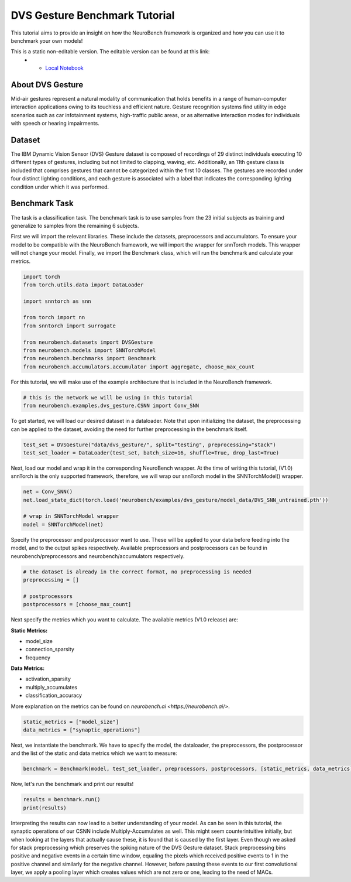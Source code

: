 .. _dvs-gesture-benchmark-tutorial:

===================================
**DVS Gesture Benchmark Tutorial**
===================================

This tutorial aims to provide an insight on how the NeuroBench framework is organized and how you can use it to benchmark your own models!

This is a static non-editable version. The editable version can be found at this link:
 * - `Local Notebook <path/to/ipynb_file>`__

.. _about-dvs-gesture:

**About DVS Gesture**
-----------------------

Mid-air gestures represent a natural modality of communication that holds benefits in a range of human-computer interaction applications owing to its touchless and efficient nature. Gesture recognition systems find utility in edge scenarios such as car infotainment systems, high-traffic public areas, or as alternative interaction modes for individuals with speech or hearing impairments.

.. _dataset:

**Dataset**
------------

The IBM Dynamic Vision Sensor (DVS) Gesture dataset is composed of recordings of 29 distinct individuals executing 10 different types of gestures, including but not limited to clapping, waving, etc. Additionally, an 11th gesture class is included that comprises gestures that cannot be categorized within the first 10 classes. The gestures are recorded under four distinct lighting conditions, and each gesture is associated with a label that indicates the corresponding lighting condition under which it was performed.

.. _benchmark-task:

**Benchmark Task**
-------------------

The task is a classification task. The benchmark task is to use samples from the 23 initial subjects as training and generalize to samples from the remaining 6 subjects.

First we will import the relevant libraries. These include the datasets, preprocessors and accumulators. To ensure your model to be compatible with the NeuroBench framework, we will import the wrapper for snnTorch models. This wrapper will not change your model. Finally, we import the Benchmark class, which will run the benchmark and calculate your metrics.

.. code:: python

   import torch
   from torch.utils.data import DataLoader

   import snntorch as snn

   from torch import nn
   from snntorch import surrogate

   from neurobench.datasets import DVSGesture
   from neurobench.models import SNNTorchModel
   from neurobench.benchmarks import Benchmark
   from neurobench.accumulators.accumulator import aggregate, choose_max_count

For this tutorial, we will make use of the example architecture that is included in the NeuroBench framework.

.. code:: python

   # this is the network we will be using in this tutorial
   from neurobench.examples.dvs_gesture.CSNN import Conv_SNN

To get started, we will load our desired dataset in a dataloader. Note that upon initializing the dataset, the preprocessing can be applied to the dataset, avoiding the need for further preprocessing in the benchmark itself.

.. code:: python

   test_set = DVSGesture("data/dvs_gesture/", split="testing", preprocessing="stack")
   test_set_loader = DataLoader(test_set, batch_size=16, shuffle=True, drop_last=True)

Next, load our model and wrap it in the corresponding NeuroBench wrapper. At the time of writing this tutorial, (V1.0) snnTorch is the only supported framework, therefore, we will wrap our snnTorch model in the SNNTorchModel() wrapper.

.. code:: python

   net = Conv_SNN()
   net.load_state_dict(torch.load('neurobench/examples/dvs_gesture/model_data/DVS_SNN_untrained.pth'))

   # wrap in SNNTorchModel wrapper
   model = SNNTorchModel(net)

Specify the preprocessor and postprocessor want to use. These will be applied to your data before feeding into the model, and to the output spikes respectively. Available preprocessors and postprocessors can be found in neurobench/preprocessors and neurobench/accumulators respectively.

.. code:: python

   # the dataset is already in the correct format, no preprocessing is needed
   preprocessing = []

   # postprocessors
   postprocessors = [choose_max_count]

Next specify the metrics which you want to calculate. The available metrics (V1.0 release) are:

**Static Metrics:**

- model_size
- connection_sparsity
- frequency

**Data Metrics:**

- activation_sparsity
- multiply_accumulates
- classification_accuracy

More explanation on the metrics can be found on `neurobench.ai <https://neurobench.ai/>`.

.. code:: python

   static_metrics = ["model_size"]
   data_metrics = ["synaptic_operations"]

Next, we instantiate the benchmark. We have to specify the model, the dataloader, the preprocessors, the postprocessor and the list of the static and data metrics which we want to measure:

.. code:: python

   benchmark = Benchmark(model, test_set_loader, preprocessors, postprocessors, [static_metrics, data_metrics])

Now, let's run the benchmark and print our results!

.. code:: python

   results = benchmark.run()
   print(results)

Interpreting the results can now lead to a better understanding of your model. As can be seen in this tutorial, the synaptic operations of our CSNN include Multiply-Accumulates as well. This might seem counterintuitive initially, but when looking at the layers that actually cause these, it is found that is caused by the first layer. Even though we asked for stack preprocessing which preserves the spiking nature of the DVS Gesture dataset. Stack preprocessing bins positive and negative events in a certain time window, equaling the pixels which received positive events to 1 in the positive channel and similarly for the negative channel. However, before passing these events to our first convolutional layer, we apply a pooling layer which creates values which are not zero or one, leading to the need of MACs.
